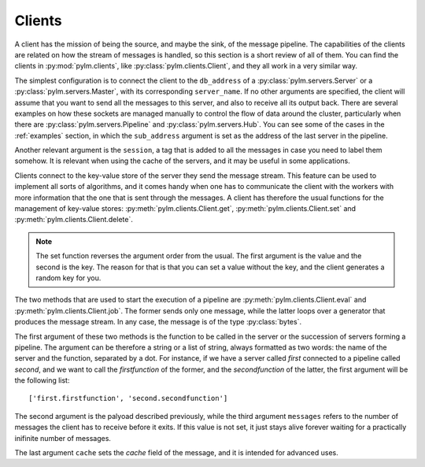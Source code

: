 Clients
=======

A client has the mission of being the source, and maybe the sink, of the
message pipeline. The capabilities of the clients are
related on how the stream of messages is handled, so this section is a short
review of all of them. You can find the clients in :py:mod:`pylm.clients`, like
:py:class:`pylm.clients.Client`, and they all work in a
very similar way.

The simplest configuration is to connect the client to the
``db_address`` of a :py:class:`pylm.servers.Server` or a
:py:class:`pylm.servers.Master`, with its corresponding ``server_name``. If no
other arguments are specified, the client will assume that you want to
send all the messages to this server, and also to receive all its output back.
There are several examples on how these sockets are managed manually to control
the flow of data around the cluster, particularly when there are
:py:class:`pylm.servers.Pipeline` and :py:class:`pylm.servers.Hub`. You can see
some of the cases in the :ref:`examples` section, in which the ``sub_address``
argument is set as the address of the last server in the pipeline.

Another relevant argument is the ``session``, a tag that is added to all the
messages in case you need to label them somehow. It is relevant when using
the cache of the servers, and it may be useful in some applications.

Clients connect to the key-value store of the server they send the message
stream. This feature can be used to implement all sorts of algorithms, and it
comes handy when one has to communicate the client with the workers with
more information that the one that is sent through the messages. A client
has therefore the usual functions for the management of key-value stores:
:py:meth:`pylm.clients.Client.get`, :py:meth:`pylm.clients.Client.set` and
:py:meth:`pylm.clients.Client.delete`.

.. note::

    The set function reverses the argument order from the usual. The first
    argument is the value and the second is the key. The reason for that is
    that you can set a value without the key, and the client generates a
    random key for you.

The two methods that are used to start the execution of a pipeline are
:py:meth:`pylm.clients.Client.eval` and :py:meth:`pylm.clients.Client.job`.
The former sends only one message, while the latter loops over a generator
that produces the message stream. In any case, the message is of the type
:py:class:`bytes`.

The first argument of these two methods is the function to be called in the
server or the succession of servers forming a pipeline. The argument can be
therefore a string or a list of string, always formatted as two words: the name
of the server and the function, separated by a dot. For instance, if we
have a server called *first* connected to a pipeline called *second*, and we
want to call the *firstfunction* of the former, and the *secondfunction* of
the latter, the first argument will be the following list::

    ['first.firstfunction', 'second.secondfunction']

The second argument is the palyoad described previously, while the third
argument ``messages`` refers to the number of messages the client has to
receive before it exits. If this value is not set, it just stays alive
forever waiting for a practically inifinite number of messages.

The last argument ``cache`` sets the *cache* field of the message, and it is
intended for advanced uses.